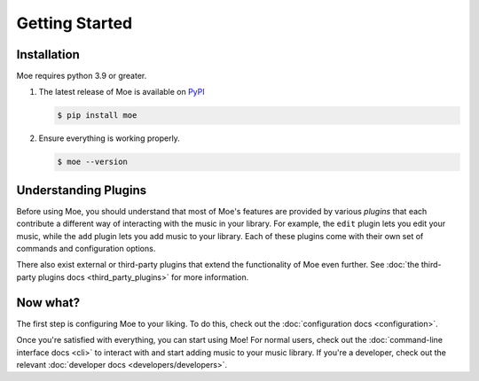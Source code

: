 ###############
Getting Started
###############

************
Installation
************
Moe requires python 3.9 or greater.

#. The latest release of Moe is available on `PyPI <https://pypi.org/project/moe>`_

   .. code-block:: bash

       $ pip install moe

#. Ensure everything is working properly.

   .. code-block:: bash

       $ moe --version

*********************
Understanding Plugins
*********************
Before using Moe, you should understand that most of Moe's features are provided by various *plugins* that each contribute a different way of interacting with the music in your library. For example, the ``edit`` plugin lets you edit your music, while the ``add`` plugin lets you add music to your library. Each of these plugins come with their own set of commands and configuration options.

There also exist external or third-party plugins that extend the functionality of Moe even further. See :doc:`the third-party plugins docs <third_party_plugins>` for more information.

*********
Now what?
*********
The first step is configuring Moe to your liking. To do this, check out the :doc:`configuration docs <configuration>`.

Once you're satisfied with everything, you can start using Moe! For normal users, check out the :doc:`command-line interface docs <cli>` to interact with and start adding music to your music library. If you're a developer, check out the relevant :doc:`developer docs <developers/developers>`.
